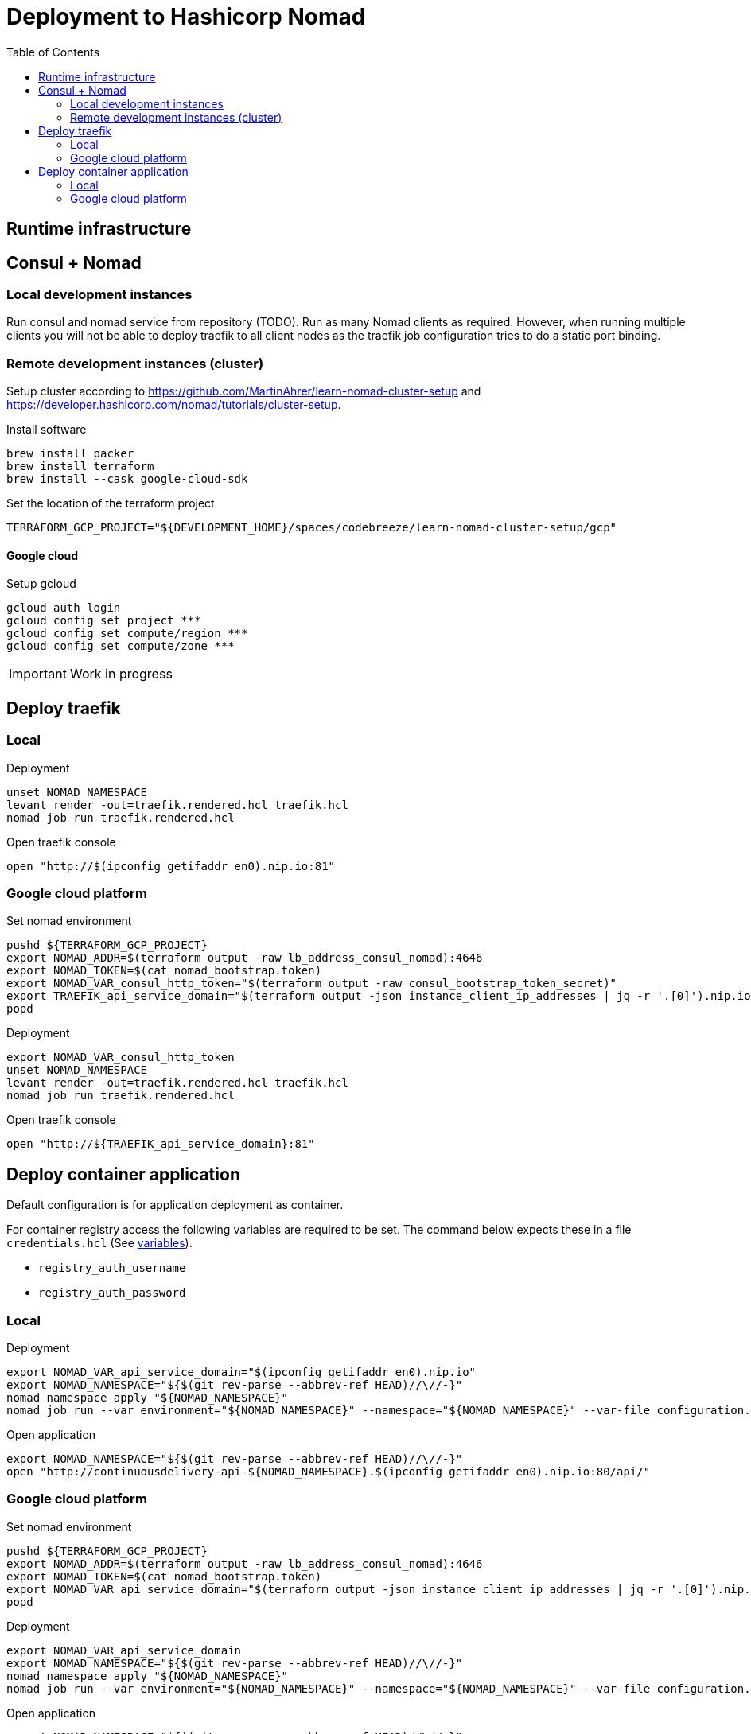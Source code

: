 :toc: left

= Deployment to Hashicorp Nomad

== Runtime infrastructure

== Consul + Nomad

=== Local development instances

Run consul and nomad service from repository (TODO).
Run as many Nomad clients as required.
However, when running multiple clients you will not be able to deploy traefik to all client nodes as the traefik job configuration tries to do a static port binding.

=== Remote development instances (cluster)

Setup cluster according to https://github.com/MartinAhrer/learn-nomad-cluster-setup and https://developer.hashicorp.com/nomad/tutorials/cluster-setup.

.Install software
[source,bash]
----
brew install packer
brew install terraform
brew install --cask google-cloud-sdk
----

.Set the location of the terraform project
[source,bash]
----
TERRAFORM_GCP_PROJECT="${DEVELOPMENT_HOME}/spaces/codebreeze/learn-nomad-cluster-setup/gcp"
----

==== Google cloud

.Setup gcloud
[source,bash]
----
gcloud auth login
gcloud config set project ***
gcloud config set compute/region ***
gcloud config set compute/zone ***
----

IMPORTANT: Work in progress

== Deploy traefik

=== Local

.Deployment
[source,bash]
----
unset NOMAD_NAMESPACE
levant render -out=traefik.rendered.hcl traefik.hcl
nomad job run traefik.rendered.hcl
----

.Open traefik console
[source,bash]
----
open "http://$(ipconfig getifaddr en0).nip.io:81"
----

=== Google cloud platform

.Set nomad environment
[source,bash]
----
pushd ${TERRAFORM_GCP_PROJECT}
export NOMAD_ADDR=$(terraform output -raw lb_address_consul_nomad):4646
export NOMAD_TOKEN=$(cat nomad_bootstrap.token)
export NOMAD_VAR_consul_http_token="$(terraform output -raw consul_bootstrap_token_secret)"
export TRAEFIK_api_service_domain="$(terraform output -json instance_client_ip_addresses | jq -r '.[0]').nip.io"
popd
----

.Deployment
[source,bash]
----
export NOMAD_VAR_consul_http_token
unset NOMAD_NAMESPACE
levant render -out=traefik.rendered.hcl traefik.hcl
nomad job run traefik.rendered.hcl
----

.Open traefik console
[source,bash]
----
open "http://${TRAEFIK_api_service_domain}:81"
----



== Deploy container application

Default configuration is for application deployment as container.

For container registry access the following variables are required to be set.
The command below expects these in a file `credentials.hcl`
(See https://developer.hashicorp.com/nomad/docs/job-specification/hcl2/variables[variables]).

* `registry_auth_username`
* `registry_auth_password`

=== Local

.Deployment
[source,bash]
----
export NOMAD_VAR_api_service_domain="$(ipconfig getifaddr en0).nip.io"
export NOMAD_NAMESPACE="${$(git rev-parse --abbrev-ref HEAD)//\//-}"
nomad namespace apply "${NOMAD_NAMESPACE}"
nomad job run --var environment="${NOMAD_NAMESPACE}" --namespace="${NOMAD_NAMESPACE}" --var-file configuration.hcl --var-file credentials.hcl continuousdelivery.hcl
----

.Open application
[source,bash]
----
export NOMAD_NAMESPACE="${$(git rev-parse --abbrev-ref HEAD)//\//-}"
open "http://continuousdelivery-api-${NOMAD_NAMESPACE}.$(ipconfig getifaddr en0).nip.io:80/api/"
----

=== Google cloud platform

.Set nomad environment
[source,bash]
----
pushd ${TERRAFORM_GCP_PROJECT}
export NOMAD_ADDR=$(terraform output -raw lb_address_consul_nomad):4646
export NOMAD_TOKEN=$(cat nomad_bootstrap.token)
export NOMAD_VAR_api_service_domain="$(terraform output -json instance_client_ip_addresses | jq -r '.[0]').nip.io"
popd
----

.Deployment
[source,bash]
----
export NOMAD_VAR_api_service_domain
export NOMAD_NAMESPACE="${$(git rev-parse --abbrev-ref HEAD)//\//-}"
nomad namespace apply "${NOMAD_NAMESPACE}"
nomad job run --var environment="${NOMAD_NAMESPACE}" --namespace="${NOMAD_NAMESPACE}" --var-file configuration.hcl --var-file credentials.hcl continuousdelivery.hcl
----

.Open application
[source,bash]
----
export NOMAD_NAMESPACE="${$(git rev-parse --abbrev-ref HEAD)//\//-}"
open "http://continuousdelivery-api-${NOMAD_NAMESPACE}.${NOMAD_VAR_api_service_domain}:80/api/"
----

